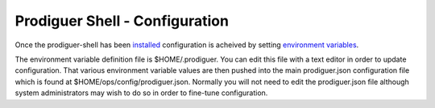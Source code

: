 ===================================
Prodiguer Shell - Configuration
===================================

Once the prodiguer-shell has been `installed <https://github.com/Prodiguer/prodiguer-shell/blob/master/docs/installation.rst>`_ configuration is acheived by setting `environment variables <https://github.com/Prodiguer/prodiguer-shell/blob/master/docs/environment-variables.rst>`_.

The environment variable definition file is $HOME/.prodiguer.  You can edit this file with a text editor in order to update configuration.  That various environment variable values are then pushed into the main prodiguer.json configuration file which is found at $HOME/ops/config/prodiguer.json.  Normally you will not need to edit the prodiguer.json file although system administrators may wish to do so in order to fine-tune configuration.
